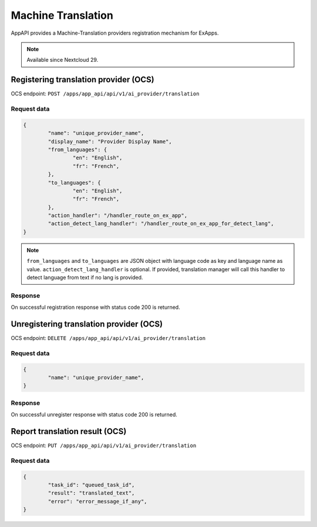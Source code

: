 ===================
Machine Translation
===================

AppAPI provides a Machine-Translation providers registration mechanism for ExApps.

.. note::

	Available since Nextcloud 29.

Registering translation provider (OCS)
^^^^^^^^^^^^^^^^^^^^^^^^^^^^^^^^^^^^^^

OCS endpoint: ``POST /apps/app_api/api/v1/ai_provider/translation``

Request data
************

.. code-block:: json

	{
		"name": "unique_provider_name",
		"display_name": "Provider Display Name",
		"from_languages": {
			"en": "English",
			"fr": "French",
		},
		"to_languages": {
			"en": "English",
			"fr": "French",
		},
		"action_handler": "/handler_route_on_ex_app",
		"action_detect_lang_handler": "/handler_route_on_ex_app_for_detect_lang",
	}

.. note::

	``from_languages`` and ``to_languages`` are JSON object with language code as key and language name as value.
	``action_detect_lang_handler`` is optional. If provided, translation manager will call this handler to detect language from text if no lang is provided.


Response
********

On successful registration response with status code 200 is returned.

Unregistering translation provider (OCS)
^^^^^^^^^^^^^^^^^^^^^^^^^^^^^^^^^^^^^^^^

OCS endpoint: ``DELETE /apps/app_api/api/v1/ai_provider/translation``

Request data
************

.. code-block:: json

	{
		"name": "unique_provider_name",
	}

Response
********

On successful unregister response with status code 200 is returned.


Report translation result (OCS)
^^^^^^^^^^^^^^^^^^^^^^^^^^^^^^^

OCS endpoint: ``PUT /apps/app_api/api/v1/ai_provider/translation``

Request data
************

.. code-block:: json

	{
		"task_id": "queued_task_id",
		"result": "translated_text",
		"error": "error_message_if_any",
	}
